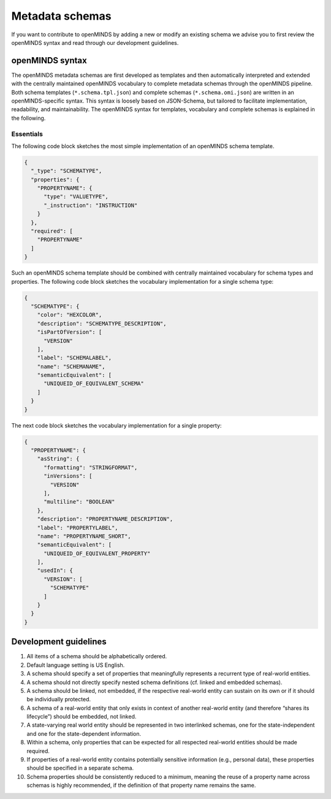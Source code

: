 ################
Metadata schemas
################

If you want to contribute to openMINDS by adding a new or modify an existing schema we advise you to first review the openMINDS syntax and read through our development guidelines.

openMINDS syntax
################

The openMINDS metadata schemas are first developed as templates and then automatically interpreted and extended with the centrally maintained openMINDS vocabulary to complete metadata schemas through the openMINDS pipeline. Both schema templates (``*.schema.tpl.json``) and complete schemas (``*.schema.omi.json``) are written in an openMINDS-specific syntax. This syntax is loosely based on JSON-Schema, but tailored to facilitate implementation, readability, and maintainability. The openMINDS syntax for templates, vocabulary and complete schemas is explained in the following.

**********
Essentials 
**********
The following code block sketches the most simple implementation of an openMINDS schema template.

.. code-block:: json

   {
     "_type": "SCHEMATYPE",
     "properties": {
       "PROPERTYNAME": {
         "type": "VALUETYPE",
         "_instruction": "INSTRUCTION"
       }
     },
     "required": [
       "PROPERTYNAME"
     ]
   }

Such an openMINDS schema template should be combined with centrally maintained vocabulary for schema types and properties. The following code block sketches the vocabulary implementation for a single schema type:

.. code-block:: json

   {
     "SCHEMATYPE": {
       "color": "HEXCOLOR",
       "description": "SCHEMATYPE_DESCRIPTION",
       "isPartOfVersion": [
         "VERSION"
       ],
       "label": "SCHEMALABEL",
       "name": "SCHEMANAME",
       "semanticEquivalent": [
         "UNIQUEID_OF_EQUIVALENT_SCHEMA"
       ]
     }
   }

The next code block sketches the vocabulary implementation for a single property:

.. code-block:: json

   {
     "PROPERTYNAME": {
       "asString": {
         "formatting": "STRINGFORMAT",
         "inVersions": [
           "VERSION"
         ],
         "multiline": "BOOLEAN"
       },
       "description": "PROPERTYNAME_DESCRIPTION",
       "label": "PROPERTYLABEL",
       "name": "PROPERTYNAME_SHORT",
       "semanticEquivalent": [
         "UNIQUEID_OF_EQUIVALENT_PROPERTY"
       ],
       "usedIn": {
         "VERSION": [
           "SCHEMATYPE"
         ]
       }
     }
   }

Development guidelines
######################

#. All items of a schema should be alphabetically ordered.
#. Default language setting is US English.
#. A schema should specify a set of properties that meaningfully represents a recurrent type of real-world entities.
#. A schema should not directly specify nested schema definitions (cf. linked and embedded schemas).
#. A schema should be linked, not embedded, if the respective real-world entity can sustain on its own or if it should be individually protected.
#. A schema of a real-world entity that only exists in context of another real-world entity (and therefore “shares its lifecycle”) should be embedded, not linked.
#. A state-varying real world entity should be represented in two interlinked schemas, one for the state-independent and one for the state-dependent information.
#. Within a schema, only properties that can be expected for all respected real-world entities should be made required.
#. If properties of a real-world entity contains potentially sensitive information (e.g., personal data), these properties should be specified in a separate schema.
#. Schema properties should be consistently reduced to a minimum, meaning the reuse of a property name across schemas is highly recommended, if the definition of that property name remains the same.

